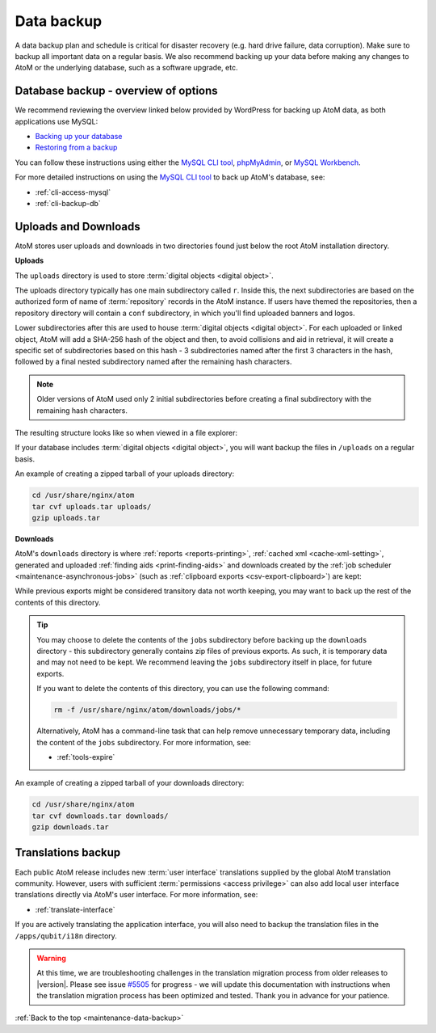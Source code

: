 .. _maintenance-data-backup:

===========
Data backup
===========

A data backup plan and schedule is critical for disaster recovery (e.g. hard
drive failure, data corruption). Make sure to backup all important data on a
regular basis. We also recommend backing up your data before making any
changes to AtoM or the underlying database, such as a software upgrade, etc.

.. SEEALSO::

   * :ref:`installation-upgrading`
   * :ref:`maintenance-troubleshooting`
   * :ref:`common-atom-queries`
   * :ref:`maintenance-cli-tools`

Database backup - overview of options
=====================================

.. _MySQL CLI tool: http://dev.mysql.com/doc/refman/8.0/en/mysql.html
.. _phpMyAdmin: https://www.phpmyadmin.net/
.. _MySQL Workbench: https://www.mysql.com/products/workbench/

We recommend reviewing the overview linked below provided by WordPress
for backing up AtoM data, as both applications use MySQL:

* `Backing up your database <https://wordpress.org/support/article/backing-up-your-database/>`_
* `Restoring from a backup <https://wordpress.org/support/article/backing-up-your-database/#restoring-from-a-backup>`_

You can follow these instructions using either the `MySQL CLI tool`_, 
`phpMyAdmin`_, or `MySQL Workbench`_. 

For more detailed instructions on using the `MySQL CLI tool`_ to back
up AtoM's database, see: 

* :ref:`cli-access-mysql`
* :ref:`cli-backup-db`

.. SEEALSO:: 

   * :ref:`installation-upgrading`

.. _backup-uploads-downloads:

Uploads and Downloads
=====================

AtoM stores user uploads and downloads in two directories found just below
the root AtoM installation directory. 

**Uploads**

The ``uploads`` directory is used to store :term:`digital objects <digital object>`.

The uploads directory typically has one main subdirectory called ``r``. Inside 
this, the next subdirectories are based on the authorized form of name of 
:term:`repository` records in the AtoM instance. If users have themed the 
repositories, then a repository directory will contain a ``conf`` subdirectory, 
in which you'll find uploaded banners and logos. 

Lower subdirectories after this are used to house 
:term:`digital objects <digital object>`. For each uploaded or linked object, 
AtoM will add a SHA-256 hash of the object and then, to avoid collisions and 
aid in retrieval, it will create a specific set of subdirectories based on this 
hash - 3 subdirectories named after the first 3 characters in the hash, followed 
by a final nested subdirectory named after the remaining hash characters. 

.. NOTE:: 

   Older versions of AtoM used only 2 initial subdirectories before creating
   a final subdirectory with the remaining hash characters. 

The resulting structure looks like so when viewed in a file explorer: 

.. image:: images/uploads-directory.*
   :align: center
   :width: 70%
   :alt: An image of the uploads directory's organization

If your database includes :term:`digital objects <digital object>`, you will 
want backup the files in ``/uploads`` on a regular basis. 

An example of creating a zipped tarball of your uploads directory: 

.. code:: bash

   cd /usr/share/nginx/atom
   tar cvf uploads.tar uploads/
   gzip uploads.tar

**Downloads**

AtoM's ``downloads`` directory is where :ref:`reports <reports-printing>`, 
:ref:`cached xml <cache-xml-setting>`, generated and uploaded 
:ref:`finding aids <print-finding-aids>` and downloads created by the 
:ref:`job scheduler <maintenance-asynchronous-jobs>` (such as
:ref:`clipboard exports <csv-export-clipboard>`) are kept:

.. image:: images/downloads-directory.*
   :align: center
   :width: 70%
   :alt: An image of the downloads directory's organization

While previous exports might be considered transitory data not worth keeping, 
you may want to back up the rest of the contents of this directory. 

.. TIP::

   You may choose to delete the contents of the ``jobs`` subdirectory before 
   backing up the ``downloads`` directory - this subdirectory generally contains
   zip files of previous exports. As such, it is temporary data and may not need
   to be kept. We recommend leaving the ``jobs`` subdirectory itself in place,
   for future exports.

   If you want to delete the contents of this directory, you can use the
   following command:

   .. code-block:: bash

      rm -f /usr/share/nginx/atom/downloads/jobs/*

   Alternatively, AtoM has a command-line task that can help remove 
   unnecessary temporary data, including the content of the ``jobs`` 
   subdirectory. For more information, see: 

   * :ref:`tools-expire`

An example of creating a zipped tarball of your downloads directory: 

.. code:: bash

   cd /usr/share/nginx/atom
   tar cvf downloads.tar downloads/
   gzip downloads.tar

Translations backup
===================

Each public AtoM release includes new :term:`user interface` translations 
supplied by the global AtoM translation community. However, users with 
sufficient :term:`permissions <access privilege>` can also add local 
user interface translations directly via AtoM's user interface. For more 
information, see: 

* :ref:`translate-interface`

If you are actively translating the application interface, you will also need
to backup the translation files in the ``/apps/qubit/i18n`` directory.

.. WARNING::

   At this time, we are troubleshooting challenges in the translation migration
   process from older releases to |version|. Please see issue
   `#5505 <https://projects.artefactual.com/issues/5505>`__ for progress - we
   will update this documentation with instructions when the translation
   migration process has been optimized and tested. Thank you in advance for
   your patience.

:ref:`Back to the top <maintenance-data-backup>`
